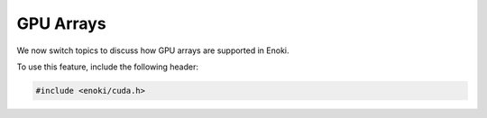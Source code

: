 .. _gpu:

GPU Arrays
==========

We now switch topics to discuss how GPU arrays are supported in Enoki.

To use this feature, include the following header:

.. code-block:: cpp

    #include <enoki/cuda.h>

